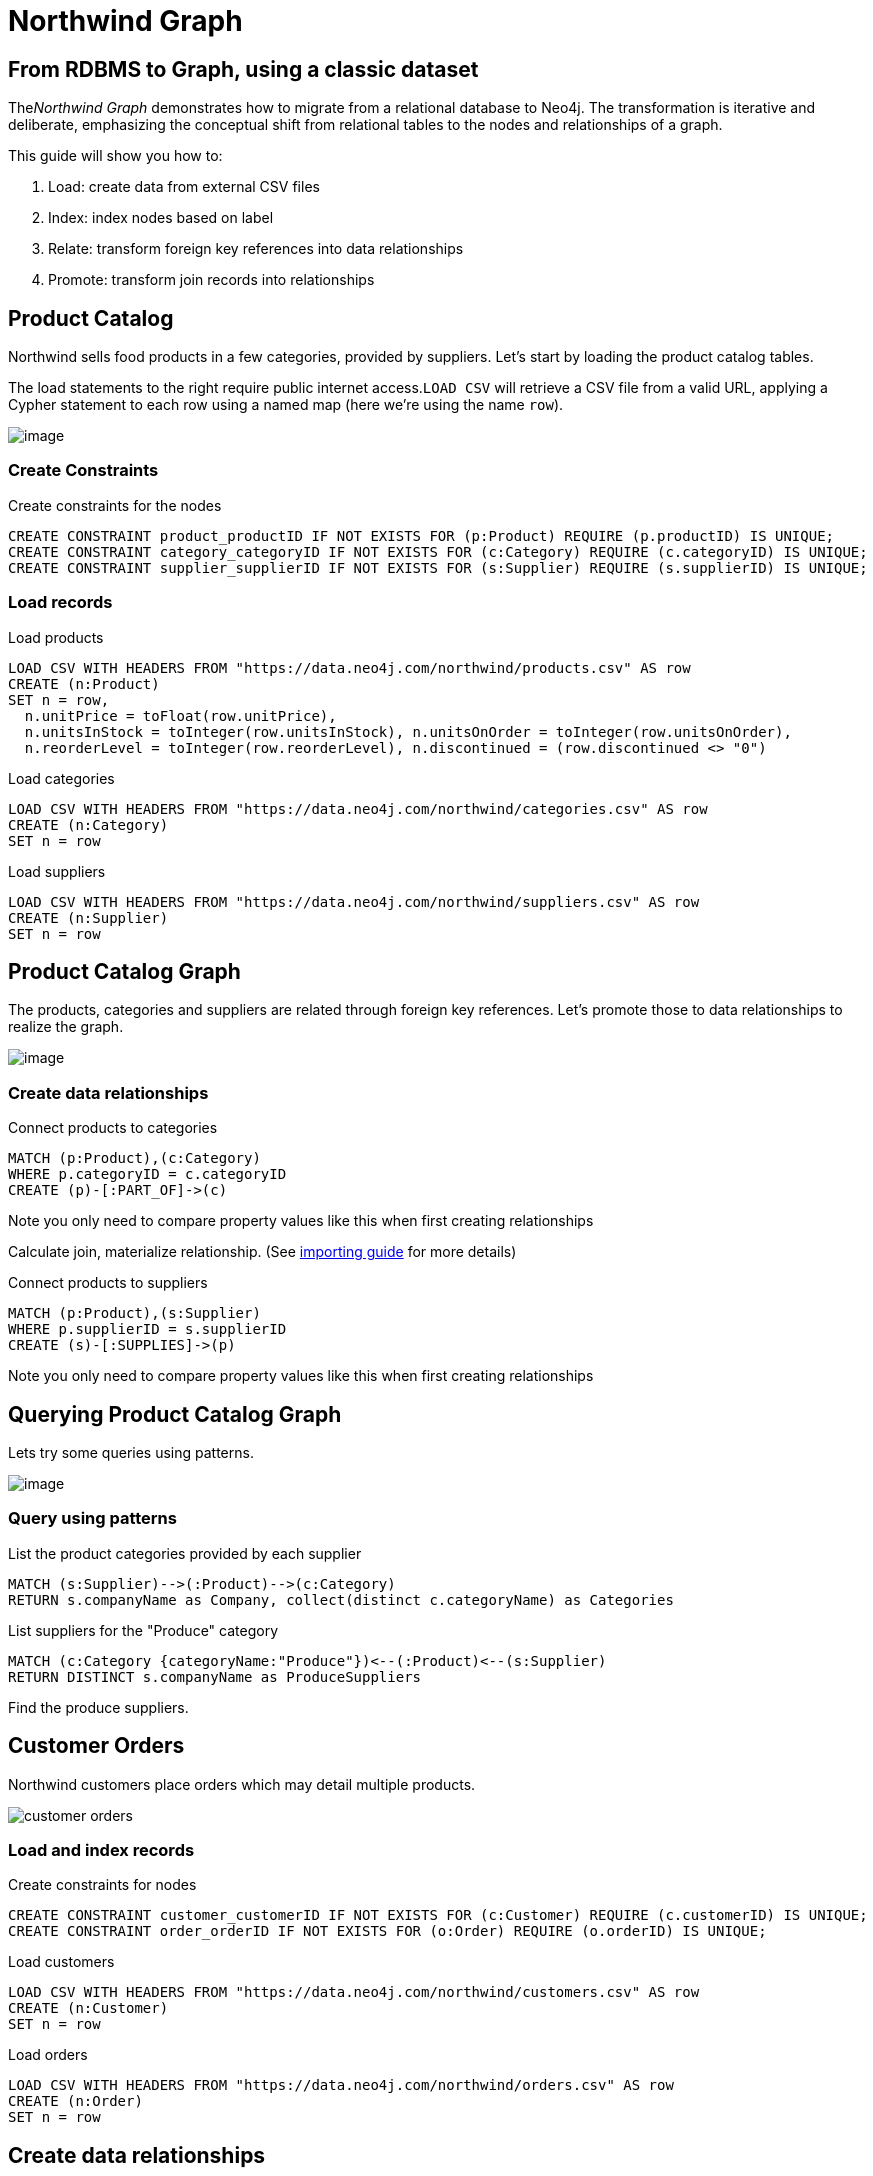 = Northwind Graph
:neo4j-version: 2.3.0

== From RDBMS to Graph, using a classic dataset

The__Northwind Graph__ demonstrates how to migrate from a relational
database to Neo4j. The transformation is iterative and deliberate,
emphasizing the conceptual shift from relational tables to the nodes and
relationships of a graph.

This guide will show you how to:

1.  Load: create data from external CSV files
2.  Index: index nodes based on label
3.  Relate: transform foreign key references into data relationships
4.  Promote: transform join records into relationships


== Product Catalog

Northwind sells food products in a few categories, provided by
suppliers. Let's start by loading the product catalog tables.

The load statements to the right require public internet
access.`LOAD CSV` will retrieve a CSV file from a valid URL, applying a
Cypher statement to each row using a named map (here we're using the
name `row`).

image:https://dev.assets.neo4j.com/wp-content/uploads/20160211151109/product-category-supplier.png[image]

=== Create Constraints

.Create constraints for the nodes
[source,cypher]
----
CREATE CONSTRAINT product_productID IF NOT EXISTS FOR (p:Product) REQUIRE (p.productID) IS UNIQUE;
CREATE CONSTRAINT category_categoryID IF NOT EXISTS FOR (c:Category) REQUIRE (c.categoryID) IS UNIQUE;
CREATE CONSTRAINT supplier_supplierID IF NOT EXISTS FOR (s:Supplier) REQUIRE (s.supplierID) IS UNIQUE;
----

=== Load records

.Load products
[source,cypher]
----
LOAD CSV WITH HEADERS FROM "https://data.neo4j.com/northwind/products.csv" AS row
CREATE (n:Product)
SET n = row,
  n.unitPrice = toFloat(row.unitPrice),
  n.unitsInStock = toInteger(row.unitsInStock), n.unitsOnOrder = toInteger(row.unitsOnOrder),
  n.reorderLevel = toInteger(row.reorderLevel), n.discontinued = (row.discontinued <> "0")
----

.Load categories
[source,cypher]
----
LOAD CSV WITH HEADERS FROM "https://data.neo4j.com/northwind/categories.csv" AS row
CREATE (n:Category)
SET n = row
----

.Load suppliers
[source,cypher]
----
LOAD CSV WITH HEADERS FROM "https://data.neo4j.com/northwind/suppliers.csv" AS row
CREATE (n:Supplier)
SET n = row
----

== Product Catalog Graph

The products, categories and suppliers are related through foreign key
references. Let's promote those to data relationships to realize the
graph.

image:https://dev.assets.neo4j.com/wp-content/uploads/20160211151108/product-graph.png[image]

=== Create data relationships

.Connect products to categories
[source,cypher]
----
MATCH (p:Product),(c:Category)
WHERE p.categoryID = c.categoryID
CREATE (p)-[:PART_OF]->(c)
----

Note you only need to compare property values like this when first
creating relationships

Calculate join, materialize relationship.
(See https://neo4j.com/developer/guide-importing-data-and-etl[importing guide] for more details)

.Connect products to suppliers
[source,cypher]
----
MATCH (p:Product),(s:Supplier)
WHERE p.supplierID = s.supplierID
CREATE (s)-[:SUPPLIES]->(p)
----

Note you only need to compare property values like this when first
creating relationships

== Querying Product Catalog Graph

Lets try some queries using patterns.

image:https://dev.assets.neo4j.com/wp-content/uploads/20160211151108/product-graph.png[image]

=== Query using patterns



.List the product categories provided by each supplier
[source,cypher]
----
MATCH (s:Supplier)-->(:Product)-->(c:Category)
RETURN s.companyName as Company, collect(distinct c.categoryName) as Categories
----
//table

.List suppliers for the "Produce" category
[source,cypher]
----
MATCH (c:Category {categoryName:"Produce"})<--(:Product)<--(s:Supplier)
RETURN DISTINCT s.companyName as ProduceSuppliers
----
//table

Find the produce suppliers.

== Customer Orders

Northwind customers place orders which may detail multiple
products. 

image::https://dev.assets.neo4j.com/wp-content/uploads/20160211151108/customer-orders.png[]

=== Load and index records

.Create constraints for nodes
[source,cypher]
----
CREATE CONSTRAINT customer_customerID IF NOT EXISTS FOR (c:Customer) REQUIRE (c.customerID) IS UNIQUE;
CREATE CONSTRAINT order_orderID IF NOT EXISTS FOR (o:Order) REQUIRE (o.orderID) IS UNIQUE;
----

.Load customers
[source,cypher]
----
LOAD CSV WITH HEADERS FROM "https://data.neo4j.com/northwind/customers.csv" AS row
CREATE (n:Customer)
SET n = row
----

.Load orders
[source,cypher]
----
LOAD CSV WITH HEADERS FROM "https://data.neo4j.com/northwind/orders.csv" AS row
CREATE (n:Order)
SET n = row
----

== Create data relationships

.Connect customers to their orders
[source,cypher]
----
MATCH (c:Customer),(o:Order)
WHERE c.customerID = o.customerID
CREATE (c)-[:PURCHASED]->(o)
----

Note you only need to compare property values like this when first
creating relationships

== Customer Order Graph

Notice that Order Details are always part of an Order and that
they__relate__ the Order to a Product — they're a join table. Join
tables are always a sign of a data relationship, indicating shared
information between two other records.

Here, we'll directly promote each OrderDetail record into a relationship
in the graph. image:https://dev.assets.neo4j.com/wp-content/uploads/20160211151107/order-graph.png[]


=== Load and index records

.Load order details and use them to connect orders to products
[source,cypher]
----
LOAD CSV WITH HEADERS FROM "https://data.neo4j.com/northwind/order-details.csv" AS row
MATCH (p:Product), (o:Order)
WHERE p.productID = row.productID AND o.orderID = row.orderID
CREATE (o)-[details:ORDERS]->(p)
SET details = row,
  details.quantity = toInteger(row.quantity)
----

Note you only need to compare property values like this when first
creating relationships

== Query using patterns

.Find total quantity per customer in the "Produce" category
[source,cypher]
----
MATCH (cust:Customer)-[:PURCHASED]->(:Order)-[o:ORDERS]->(p:Product),
      (p)-[:PART_OF]->(c:Category {categoryName:"Produce"})
RETURN DISTINCT cust.contactName as CustomerName, SUM(o.quantity) AS TotalProductsPurchased
----
//table

_More Resources_

* https://neo4j.com/developer/guide-importing-data-and-etl/[Full
Northwind import example]
* https://neo4j.com/developer[Developer resources]

